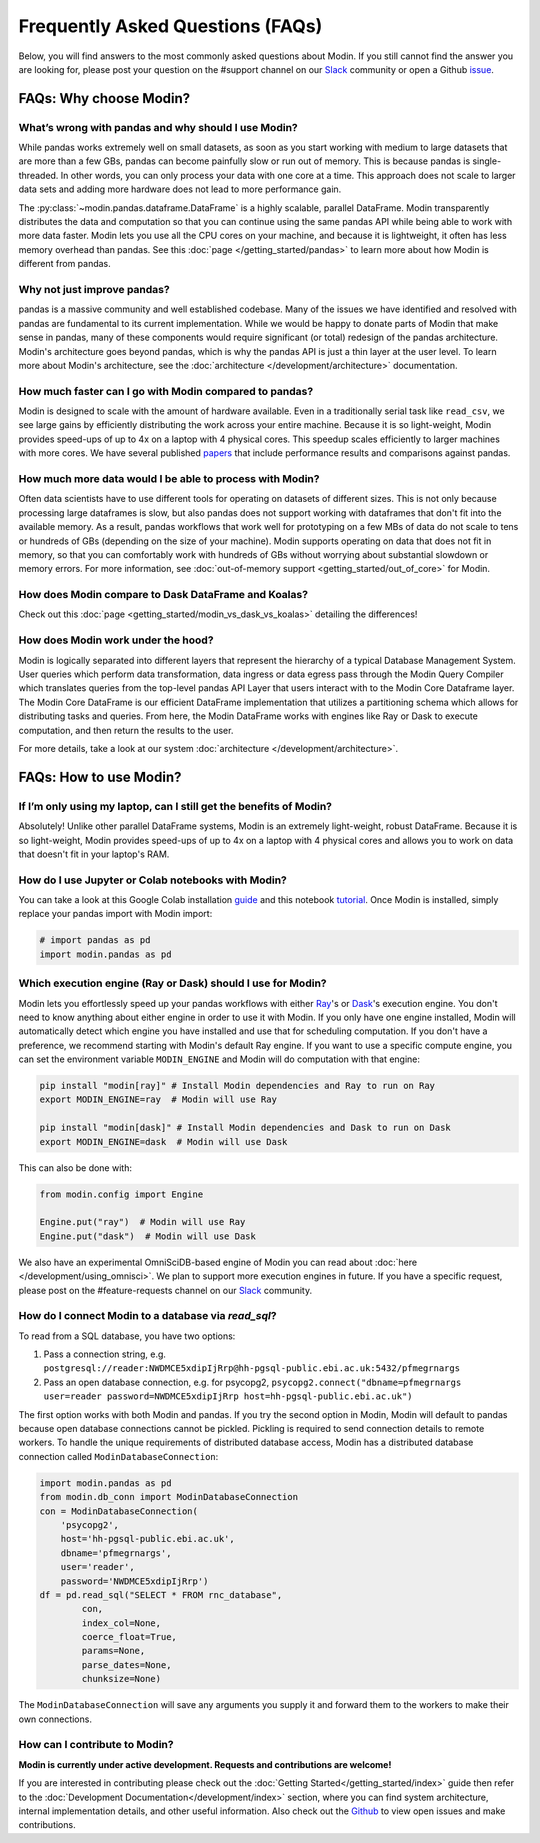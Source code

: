 Frequently Asked Questions (FAQs)
=================================

Below, you will find answers to the most commonly asked questions about
Modin. If you still cannot find the answer you are looking for, please post your
question on the #support channel on our Slack_ community or open a Github issue_.

FAQs: Why choose Modin?
-----------------------

What’s wrong with pandas and why should I use Modin?
""""""""""""""""""""""""""""""""""""""""""""""""""""

While pandas works extremely well on small datasets, as soon as you start working with
medium to large datasets that are more than a few GBs, pandas can become painfully
slow or run out of memory. This is because pandas is single-threaded. In other words,
you can only process your data with one core at a time. This approach does not scale to
larger data sets and adding more hardware does not lead to more performance gain.

The :py:class:`~modin.pandas.dataframe.DataFrame` is a highly
scalable, parallel DataFrame. Modin transparently distributes the data and computation so
that you can continue using the same pandas API while being able to work with more data faster.
Modin lets you use all the CPU cores on your machine, and because it is lightweight, it
often has less memory overhead than pandas. See this :doc:`page </getting_started/pandas>` to
learn more about how Modin is different from pandas.

Why not just improve pandas?
""""""""""""""""""""""""""""

pandas is a massive community and well established codebase. Many of the issues
we have identified and resolved with pandas are fundamental to its current
implementation. While we would be happy to donate parts of Modin that
make sense in pandas, many of these components would require significant (or
total) redesign of the pandas architecture. Modin's architecture goes beyond
pandas, which is why the pandas API is just a thin layer at the user level. To learn
more about Modin's architecture, see the :doc:`architecture </development/architecture>` documentation.

How much faster can I go with Modin compared to pandas?
"""""""""""""""""""""""""""""""""""""""""""""""""""""""

Modin is designed to scale with the amount of hardware available.
Even in a traditionally serial task like ``read_csv``, we see large gains by efficiently
distributing the work across your entire machine. Because it is so light-weight,
Modin provides speed-ups of up to 4x on a laptop with 4 physical cores. This speedup scales
efficiently to larger machines with more cores. We have several published papers_ that
include performance results and comparisons against pandas.

How much more data would I be able to process with Modin?
"""""""""""""""""""""""""""""""""""""""""""""""""""""""""

Often data scientists have to use different tools for operating on datasets of different sizes.
This is not only because processing large dataframes is slow, but also pandas does not support working
with dataframes that don't fit into the available memory. As a result, pandas workflows that work well
for prototyping on a few MBs of data do not scale to tens or hundreds of GBs (depending on the size
of your machine). Modin supports operating on data that does not fit in memory, so that you can comfortably
work with hundreds of GBs without worrying about substantial slowdown or memory errors. For more information,
see :doc:`out-of-memory support <getting_started/out_of_core>` for Modin.

How does Modin compare to Dask DataFrame and Koalas?
""""""""""""""""""""""""""""""""""""""""""""""""""""

Check out this :doc:`page <getting_started/modin_vs_dask_vs_koalas>` detailing the differences!

How does Modin work under the hood?
"""""""""""""""""""""""""""""""""""

Modin is logically separated into different layers that represent the hierarchy of a
typical Database Management System. User queries which perform data transformation,
data ingress or data egress pass through the Modin Query Compiler which translates
queries from the top-level pandas API Layer that users interact with to the Modin Core
Dataframe layer.
The Modin Core DataFrame is our efficient DataFrame implementation that utilizes a partitioning schema
which allows for distributing tasks and queries. From here, the Modin DataFrame works with engines like
Ray or Dask to execute computation, and then return the results to the user.

For more details, take a look at our system :doc:`architecture </development/architecture>`.

FAQs: How to use Modin?
-----------------------

If I’m only using my laptop, can I still get the benefits of Modin?
"""""""""""""""""""""""""""""""""""""""""""""""""""""""""""""""""""

Absolutely! Unlike other parallel DataFrame systems, Modin is an extremely
light-weight, robust DataFrame. Because it is so light-weight, Modin provides
speed-ups of up to 4x on a laptop with 4 physical cores
and allows you to work on data that doesn't fit in your laptop's RAM.

How do I use Jupyter or Colab notebooks with Modin?
"""""""""""""""""""""""""""""""""""""""""""""""""""

You can take a look at this Google Colab installation guide_ and
this notebook tutorial_. Once Modin is installed, simply replace your pandas
import with Modin import:

.. code-block:: python

    # import pandas as pd
    import modin.pandas as pd

Which execution engine (Ray or Dask) should I use for Modin?
""""""""""""""""""""""""""""""""""""""""""""""""""""""""""""

Modin lets you effortlessly speed up your pandas workflows with either Ray_'s or Dask_'s execution engine.
You don't need to know anything about either engine in order to use it with Modin. If you only have one engine
installed, Modin will automatically detect which engine you have installed and use that for scheduling computation.
If you don't have a preference, we recommend starting with Modin's default Ray engine.
If you want to use a specific compute engine, you can set the environment variable ``MODIN_ENGINE``
and Modin will do computation with that engine:

.. code-block:: bash

    pip install "modin[ray]" # Install Modin dependencies and Ray to run on Ray
    export MODIN_ENGINE=ray  # Modin will use Ray

    pip install "modin[dask]" # Install Modin dependencies and Dask to run on Dask
    export MODIN_ENGINE=dask  # Modin will use Dask

This can also be done with:

.. code-block:: python

    from modin.config import Engine

    Engine.put("ray")  # Modin will use Ray
    Engine.put("dask")  # Modin will use Dask 

We also have an experimental OmniSciDB-based engine of Modin you can read about :doc:`here </development/using_omnisci>`.
We plan to support more execution engines in future. If you have a specific request,
please post on the #feature-requests channel on our Slack_ community.

How do I connect Modin to a database via `read_sql`?
""""""""""""""""""""""""""""""""""""""""""""""""""""

To read from a SQL database, you have two options:

1) Pass a connection string, e.g. ``postgresql://reader:NWDMCE5xdipIjRrp@hh-pgsql-public.ebi.ac.uk:5432/pfmegrnargs``
2) Pass an open database connection, e.g. for psycopg2, ``psycopg2.connect("dbname=pfmegrnargs user=reader password=NWDMCE5xdipIjRrp host=hh-pgsql-public.ebi.ac.uk")``

The first option works with both Modin and pandas. If you try the second option
in Modin, Modin will default to pandas because open database connections cannot be pickled.
Pickling is required to send connection details to remote workers.
To handle the unique requirements of distributed database access, Modin has a distributed
database connection called ``ModinDatabaseConnection``:

.. code-block:: python

    import modin.pandas as pd
    from modin.db_conn import ModinDatabaseConnection
    con = ModinDatabaseConnection(
        'psycopg2',
        host='hh-pgsql-public.ebi.ac.uk',
        dbname='pfmegrnargs',
        user='reader',
        password='NWDMCE5xdipIjRrp')
    df = pd.read_sql("SELECT * FROM rnc_database",
            con,
            index_col=None,
            coerce_float=True,
            params=None,
            parse_dates=None,
            chunksize=None)


The ``ModinDatabaseConnection`` will save any arguments you supply it and forward
them to the workers to make their own connections.

How can I contribute to Modin?
""""""""""""""""""""""""""""""

**Modin is currently under active development. Requests and contributions are welcome!**

If you are interested in contributing please check out the :doc:`Getting Started</getting_started/index>`
guide then refer to the :doc:`Development Documentation</development/index>` section,
where you can find system architecture, internal implementation details, and other useful information.
Also check out the `Github`_ to view open issues and make contributions.

.. _issue: https://github.com/modin-project/modin/issues
.. _Slack: https://modin.org/slack.html
.. _Github: https://github.com/modin-project/modin
.. _Ray: https://github.com/ray-project/ray/
.. _Dask: https://dask.org/
.. _papers: https://arxiv.org/abs/2001.00888
.. _guide: https://modin.readthedocs.io/en/stable/installation.html?#installing-on-google-colab
.. _tutorial: https://github.com/modin-project/modin/tree/master/examples/tutorial
